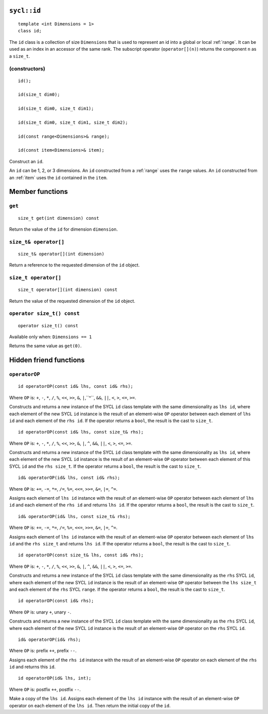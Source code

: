 ..
  Copyright 2020 The Khronos Group Inc.
  SPDX-License-Identifier: CC-BY-4.0

.. rst-class:: api-class

.. _id:

============
``sycl::id``
============

::

   template <int Dimensions = 1>
   class id;

The ``id`` class is a collection of size ``Dimensions`` that is used
to represent an id into a global or local :ref:`range`.
It can be used as an index in an accessor of the same rank.
The subscript operator (``operator[](n)``) returns the
component ``n`` as a ``size_t``.

.. seealso:: |SYCL_SPEC_ID|

(constructors)
==============

::

  id();

  id(size_t dim0);

  id(size_t dim0, size_t dim1);

  id(size_t dim0, size_t dim1, size_t dim2);

  id(const range<Dimensions>& range);

  id(const item<Dimensions>& item);

Construct an ``id``.

An ``id`` can be 1, 2, or 3 dimensions. An ``id`` constructed from
a :ref:`range` uses the ``range`` values. An ``id`` constructed from
an :ref:`item` uses the ``id`` contained in the ``item``.

================
Member functions
================

``get``
=======

::

  size_t get(int dimension) const

Return the value of the ``id`` for dimension ``dimension``.

``size_t& operator[]``
======================

::

  size_t& operator[](int dimension)

Return a reference to the requested dimension of the ``id`` object.

``size_t operator[]``
=====================

::

  size_t operator[](int dimension) const

Return the value of the requested dimension of the ``id`` object.

``operator size_t() const``
===========================

::

  operator size_t() const

Available only when: ``Dimensions == 1``

Returns the same value as ``get(0)``.

=======================
Hidden friend functions
=======================

``operatorOP``
==============

::

  id operatorOP(const id& lhs, const id& rhs);

Where ``OP`` is: ``+``, ``-``, ``*``, ``/``, ``%``, ``<<``,
``>>``, ``&``, ``|``,``^``, ``&&``, ``||``, ``<``, ``>``,
``<=``, ``>=``.

Constructs and returns a new instance of the SYCL ``id`` class template
with the same dimensionality as ``lhs id``, where each element of the new
SYCL ``id`` instance is the result of an element-wise ``OP`` operator
between each element of ``lhs id`` and each element of the
``rhs id``. If the operator returns a ``bool``,
the result is the cast to ``size_t``.

::

  id operatorOP(const id& lhs, const size_t& rhs);

Where ``OP`` is: ``+``, ``-``, ``*``, ``/``, ``%``, ``<<``,
``>>``, ``&``, ``|``, ``^``, ``&&``, ``||``, ``<``, ``>``,
``<=``, ``>=``.

Constructs and returns a new instance of the SYCL ``id`` class template
with the same dimensionality as ``lhs id``, where each element of the new
SYCL ``id`` instance is the result of an element-wise ``OP`` operator
between each element of this SYCL ``id`` and the ``rhs size_t``.
If the operator returns a ``bool``, the result is the cast to ``size_t``.

::

  id& operatorOP(id& lhs, const id& rhs);

Where ``OP`` is: ``+=``, ``-=``, ``*=``, ``/=``, ``%=``,
``<<=``, ``>>=``, ``&=``, ``|=``, ``^=``.

Assigns each element of ``lhs id`` instance with the result of an
element-wise ``OP`` operator between each element of ``lhs id`` and
each element of the ``rhs id`` and returns ``lhs id``.
If the operator returns a ``bool``, the result is the cast to ``size_t``.

::

  id& operatorOP(id& lhs, const size_t& rhs);

Where ``OP`` is: ``+=``, ``-=``, ``*=``, ``/=``, ``%=``,
``<<=``, ``>>=``, ``&=``, ``|=``, ``^=``.

Assigns each element of ``lhs id`` instance with the result of an
element-wise ``OP`` operator between each element of ``lhs id``
and the ``rhs size_t`` and returns ``lhs id``. If the operator
returns a ``bool``, the result is the cast to ``size_t``.

::

  id operatorOP(const size_t& lhs, const id& rhs);

Where ``OP`` is: ``+``, ``-``, ``*``, ``/``, ``%``, ``<<``,
``>>``, ``&``, ``|``, ``^``, ``&&``, ``||``, ``<``, ``>``,
``<=``, ``>=``.

Constructs and returns a new instance of the SYCL ``id`` class template
with the same dimensionality as the ``rhs`` SYCL ``id``, where each
element of the new SYCL ``id`` instance is the result of an element-wise
``OP`` operator between the ``lhs size_t`` and each element of the
``rhs`` SYCL ``range``. If the operator returns a ``bool``,
the result is the cast to ``size_t``.

::

  id operatorOP(const id& rhs);

Where ``OP`` is: unary ``+``, unary ``-``.

Constructs and returns a new instance of the SYCL ``id`` class template
with the same dimensionality as the ``rhs`` SYCL ``id``, where each element
of the new SYCL ``id`` instance is the result of an element-wise
``OP`` operator on the ``rhs`` SYCL ``id``.

::

  id& operatorOP(id& rhs);

Where ``OP`` is: prefix ``++``, prefix ``--``.

Assigns each element of the ``rhs id`` instance with the result of an
element-wise ``OP`` operator on each element of the ``rhs id``
and returns this ``id``.

::

  id operatorOP(id& lhs, int);

Where ``OP`` is: postfix ``++``, postfix ``--``.

Make a copy of the ``lhs id``. Assigns each element of the ``lhs id``
instance with the result of an element-wise ``OP`` operator on each element
of the ``lhs id``. Then return the initial copy of the ``id``.

